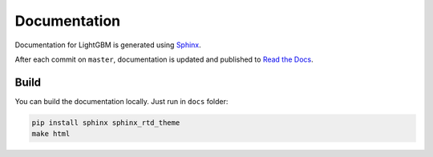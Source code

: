 Documentation
=============

Documentation for LightGBM is generated using `Sphinx <http://www.sphinx-doc.org/>`__.

After each commit on ``master``, documentation is updated and published to `Read the Docs <https://lightgbm.readthedocs.io/>`__.

Build
-----

You can build the documentation locally. Just run in ``docs`` folder:

.. code:: sh

    pip install sphinx sphinx_rtd_theme
    make html
